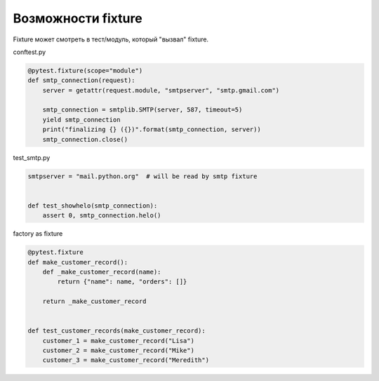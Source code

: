Возможности fixture
-------------------

Fixture может смотреть в тест/модуль, который "вызвал" fixture.

conftest.py

.. code:: python

    @pytest.fixture(scope="module")
    def smtp_connection(request):
        server = getattr(request.module, "smtpserver", "smtp.gmail.com")

        smtp_connection = smtplib.SMTP(server, 587, timeout=5)
        yield smtp_connection
        print("finalizing {} ({})".format(smtp_connection, server))
        smtp_connection.close()


test_smtp.py

.. code:: python

    smtpserver = "mail.python.org"  # will be read by smtp fixture


    def test_showhelo(smtp_connection):
        assert 0, smtp_connection.helo()


factory as fixture

.. code:: python

    @pytest.fixture
    def make_customer_record():
        def _make_customer_record(name):
            return {"name": name, "orders": []}

        return _make_customer_record


    def test_customer_records(make_customer_record):
        customer_1 = make_customer_record("Lisa")
        customer_2 = make_customer_record("Mike")
        customer_3 = make_customer_record("Meredith")

